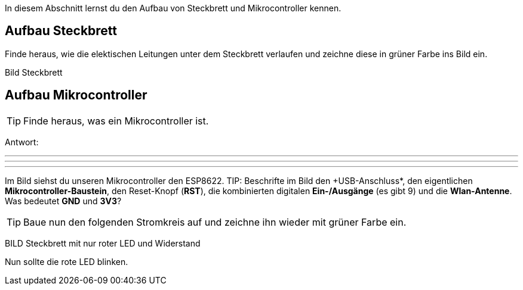 In diesem Abschnitt lernst du den Aufbau von Steckbrett und Mikrocontroller kennen.

## Aufbau Steckbrett ##
Finde heraus, wie die elektischen Leitungen unter dem Steckbrett verlaufen und zeichne diese in grüner Farbe ins Bild ein.

Bild Steckbrett


## Aufbau Mikrocontroller ##

TIP: Finde heraus, was ein Mikrocontroller ist.

Antwort:

'''
'''
'''

Im Bild siehst du unseren Mikrocontroller den ESP8622.
TIP: Beschrifte im Bild den +USB-Anschluss*, den eigentlichen *Mikrocontroller-Baustein*, den Reset-Knopf (*RST*), die kombinierten digitalen *Ein-/Ausgänge* (es gibt 9) und die *Wlan-Antenne*. Was bedeutet *GND* und *3V3*?

TIP: Baue nun den folgenden Stromkreis auf und zeichne ihn wieder mit grüner Farbe ein.

BILD Steckbrett mit nur roter LED und Widerstand

Nun sollte die rote LED blinken.
